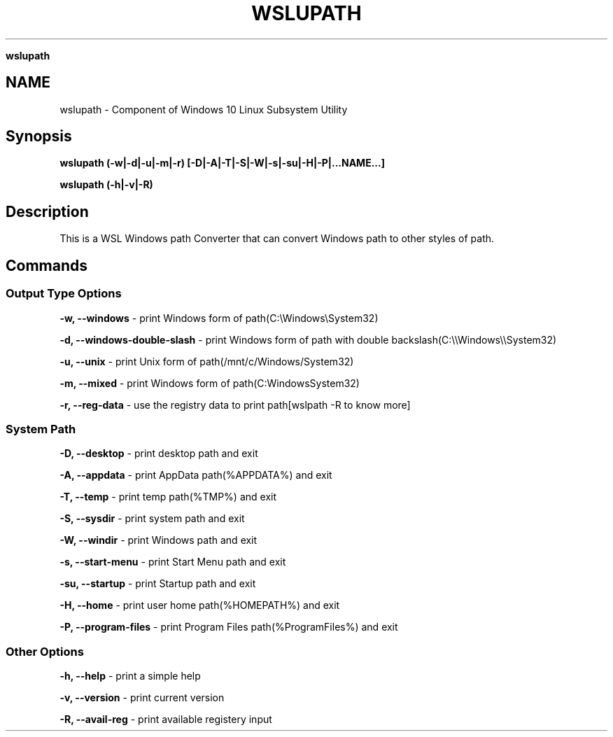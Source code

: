 .\" generated with Ronn/v0.7.3
.\" http://github.com/rtomayko/ronn/tree/0.7.3
.
.TH "WSLUPATH" "1" "January 2019" "Patrick Wu" "WSLUPATH"
.

\fBwslupath\fR
.
.SH "NAME"
wslupath \- Component of Windows 10 Linux Subsystem Utility
.
.SH "Synopsis"
\fBwslupath (\-w|\-d|\-u|\-m|\-r) [\-D|\-A|\-T|\-S|\-W|\-s|\-su|\-H|\-P|\.\.\.NAME\.\.\.]\fR
.
.P
\fBwslupath (\-h|\-v|\-R)\fR
.
.SH "Description"
This is a WSL Windows path Converter that can convert Windows path to other styles of path\.
.
.SH "Commands"
.
.SS "Output Type Options"
\fB\-w, \-\-windows\fR \- print Windows form of path(C:\eWindows\eSystem32)
.
.P
\fB\-d, \-\-windows\-double\-slash\fR \- print Windows form of path with double backslash(C:\e\eWindows\e\eSystem32)
.
.P
\fB\-u, \-\-unix\fR \- print Unix form of path(/mnt/c/Windows/System32)
.
.P
\fB\-m, \-\-mixed\fR \- print Windows form of path(C:WindowsSystem32)
.
.P
\fB\-r, \-\-reg\-data\fR \- use the registry data to print path[wslpath \-R to know more]
.
.SS "System Path"
\fB\-D, \-\-desktop\fR \- print desktop path and exit
.
.P
\fB\-A, \-\-appdata\fR \- print AppData path(%APPDATA%) and exit
.
.P
\fB\-T, \-\-temp\fR \- print temp path(%TMP%) and exit
.
.P
\fB\-S, \-\-sysdir\fR \- print system path and exit
.
.P
\fB\-W, \-\-windir\fR \- print Windows path and exit
.
.P
\fB\-s, \-\-start\-menu\fR \- print Start Menu path and exit
.
.P
\fB\-su, \-\-startup\fR \- print Startup path and exit
.
.P
\fB\-H, \-\-home\fR \- print user home path(%HOMEPATH%) and exit
.
.P
\fB\-P, \-\-program\-files\fR \- print Program Files path(%ProgramFiles%) and exit
.
.SS "Other Options"
\fB\-h, \-\-help\fR \- print a simple help
.
.P
\fB\-v, \-\-version\fR \- print current version
.
.P
\fB\-R, \-\-avail\-reg\fR \- print available registery input
